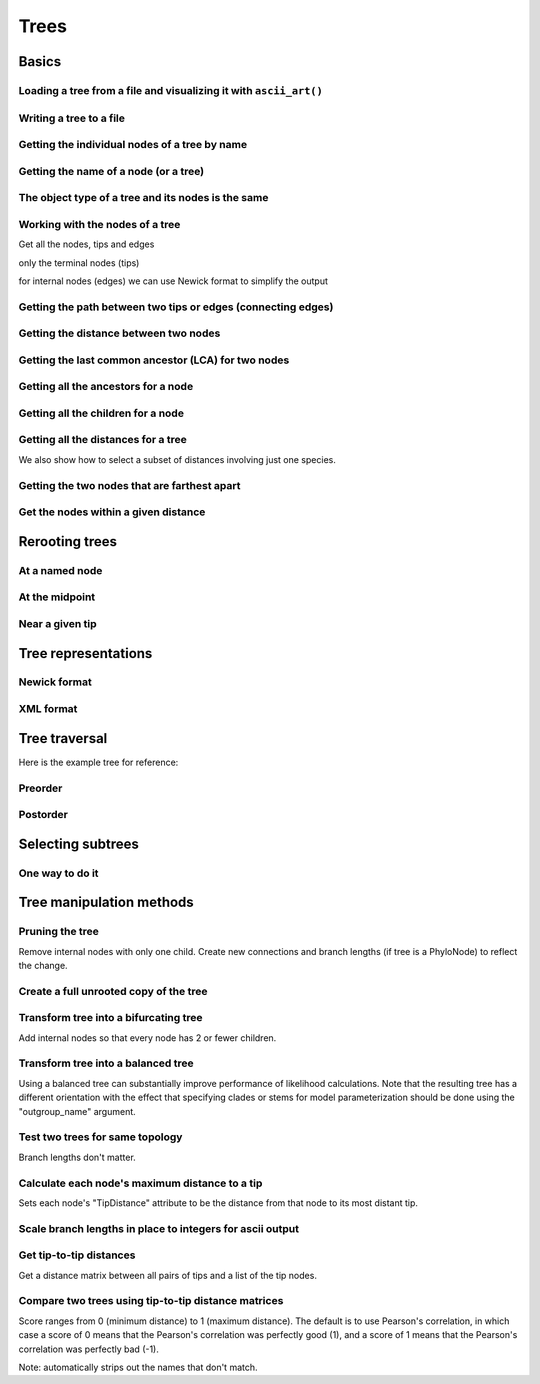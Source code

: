 Trees
-----

.. authors, Gavin Huttley, Tom Elliott

Basics
^^^^^^

Loading a tree from a file and visualizing it with ``ascii_art()``
""""""""""""""""""""""""""""""""""""""""""""""""""""""""""""""""""

.. doctest::

    >>> from cogent3 import load_tree
    >>> tr = load_tree('data/test.tree')
    >>> print(tr.ascii_art())
                                  /-Human
                        /edge.0--|
              /edge.1--|          \-HowlerMon
             |         |
             |          \-Mouse
    -root----|
             |--NineBande
             |
              \-DogFaced

Writing a tree to a file
""""""""""""""""""""""""

.. doctest::

    >>> from cogent3 import load_tree
    >>> tr = load_tree('data/test.tree')
    >>> tr.write('data/temp.tree')

Getting the individual nodes of a tree by name
""""""""""""""""""""""""""""""""""""""""""""""

.. doctest::

    >>> from cogent3 import load_tree
    >>> tr = load_tree('data/test.tree')
    >>> names = tr.get_node_names()
    >>> names[:4]
    ['root', 'edge.1', 'edge.0', 'Human']
    >>> names[4:]
    ['HowlerMon', 'Mouse', 'NineBande', 'DogFaced']
    >>> names_nodes = tr.get_nodes_dict()
    >>> names_nodes['Human']
    Tree("Human;")
    >>> tr.get_node_matching_name('Mouse')
    Tree("Mouse;")

Getting the name of a node (or a tree)
""""""""""""""""""""""""""""""""""""""

.. doctest::

    >>> from cogent3 import load_tree
    >>> tr = load_tree('data/test.tree')
    >>> hu = tr.get_node_matching_name('Human')
    >>> tr.name
    'root'
    >>> hu.name
    'Human'

The object type of a tree and its nodes is the same
"""""""""""""""""""""""""""""""""""""""""""""""""""

.. doctest::

    >>> from cogent3 import load_tree
    >>> tr = load_tree('data/test.tree')
    >>> nodes = tr.get_nodes_dict()
    >>> hu = nodes['Human']
    >>> type(hu)
    <class 'cogent3.core.tree.PhyloNode'>
    >>> type(tr)
    <class 'cogent3.core.tree.PhyloNode'>

Working with the nodes of a tree
""""""""""""""""""""""""""""""""

Get all the nodes, tips and edges

.. doctest::

    >>> from cogent3 import load_tree
    >>> tr = load_tree('data/test.tree')
    >>> nodes = tr.get_nodes_dict()
    >>> for n in nodes.items():
    ...     print(n)  # doctest: +SKIP
    ...
    ('NineBande', Tree("NineBande;"))
    ('edge.1', Tree("((Human,HowlerMon),Mouse);"))
    ('root', Tree("(((Human,HowlerMon),Mouse),NineBande,DogFaced);"))
    ('DogFaced', Tree("DogFaced;"))
    ('Human', Tree("Human;"))
    ('edge.0', Tree("(Human,HowlerMon);"))
    ('Mouse', Tree("Mouse;"))
    ('HowlerMon', Tree("HowlerMon;"))

only the terminal nodes (tips)

.. doctest::

    >>> for n in tr.iter_tips():
    ...     print(n)
    ...
    Human:0.0311054096183;
    HowlerMon:0.0415847131449;
    Mouse:0.277353608988;
    NineBande:0.0939768158209;
    DogFaced:0.113211053859;

for internal nodes (edges) we can use Newick format to simplify the output

.. doctest::

    >>> from cogent3 import load_tree
    >>> tr = load_tree('data/test.tree')
    >>> for n in tr.iter_nontips():
    ...     print(n.get_newick())
    ...
    ((Human,HowlerMon),Mouse);
    (Human,HowlerMon);

Getting the path between two tips or edges (connecting edges)
"""""""""""""""""""""""""""""""""""""""""""""""""""""""""""""

.. doctest::

    >>> from cogent3 import load_tree
    >>> tr = load_tree('data/test.tree')
    >>> edges = tr.get_connecting_edges('edge.1','Human')
    >>> for edge in edges:
    ...    print(edge.name)
    ...
    edge.1
    edge.0
    Human

Getting the distance between two nodes
""""""""""""""""""""""""""""""""""""""

.. doctest::

    >>> from cogent3 import load_tree
    >>> tr = load_tree('data/test.tree')
    >>> nodes = tr.get_nodes_dict()
    >>> hu = nodes['Human']
    >>> mu = nodes['Mouse']
    >>> hu.distance(mu)
    0.3467553...
    >>> hu.is_tip()
    True

Getting the last common ancestor (LCA) for two nodes
""""""""""""""""""""""""""""""""""""""""""""""""""""

.. doctest::

    >>> from cogent3 import load_tree
    >>> tr = load_tree('data/test.tree')
    >>> nodes = tr.get_nodes_dict()
    >>> hu = nodes['Human']
    >>> mu = nodes['Mouse']
    >>> lca = hu.last_common_ancestor(mu)
    >>> lca
    Tree("((Human,HowlerMon),Mouse);")
    >>> type(lca)
    <class 'cogent3.core.tree.PhyloNode'>

Getting all the ancestors for a node
""""""""""""""""""""""""""""""""""""

.. doctest::

    >>> from cogent3 import load_tree
    >>> tr = load_tree('data/test.tree')
    >>> hu = tr.get_node_matching_name('Human')
    >>> for a in hu.ancestors():
    ...     print(a.name)
    ...
    edge.0
    edge.1
    root

Getting all the children for a node
"""""""""""""""""""""""""""""""""""

.. doctest::

    >>> from cogent3 import load_tree
    >>> tr = load_tree('data/test.tree')
    >>> node = tr.get_node_matching_name('edge.1')
    >>> children = list(node.iter_tips()) + list(node.iter_nontips())
    >>> for child in children:
    ...     print(child.name)
    ...
    Human
    HowlerMon
    Mouse
    edge.0

Getting all the distances for a tree
""""""""""""""""""""""""""""""""""""

.. doctest::

    >>> from cogent3 import load_tree
    >>> tr = load_tree('data/test.tree')
    >>> dists = tr.get_distances()

We also show how to select a subset of distances involving just one species.

.. doctest::

    >>> human_dists = [names for names in dists if 'Human' in names]
    >>> for dist in human_dists:
    ...     print(dist, dists[dist])  # doctest: +SKIP
    ...
    ('Human', 'NineBande') 0.183106418165
    ('DogFaced', 'Human') 0.202340656203
    ('NineBande', 'Human') 0.183106418165
    ('Human', 'DogFaced') 0.202340656203
    ('Mouse', 'Human') 0.346755361094
    ('HowlerMon', 'Human') 0.0726901227632
    ('Human', 'Mouse') 0.346755361094
    ('Human', 'HowlerMon') 0.0726901227632


Getting the two nodes that are farthest apart
"""""""""""""""""""""""""""""""""""""""""""""

.. doctest::

    >>> from cogent3 import load_tree
    >>> tr = load_tree('data/test.tree')
    >>> tr.max_tip_tip_distance()
    (0.4102925130849, ('Mouse', 'DogFaced'))

Get the nodes within a given distance
"""""""""""""""""""""""""""""""""""""

.. doctest::

    >>> from cogent3 import load_tree
    >>> tr = load_tree('data/test.tree')
    >>> hu = tr.get_node_matching_name('Human')
    >>> tips = hu.tips_within_distance(0.2)
    >>> for t in tips:
    ...     print(t)
    ...
    HowlerMon:0.0415847131449;
    NineBande:0.0939768158209;

Rerooting trees
^^^^^^^^^^^^^^^

At a named node
"""""""""""""""

.. doctest::

    >>> from cogent3 import load_tree
    >>> tr = load_tree('data/test.tree')
    >>> print(tr.rooted_at('edge.0').ascii_art())
              /-Human
             |
    -root----|--HowlerMon
             |
             |          /-Mouse
              \edge.0--|
                       |          /-NineBande
                        \edge.1--|
                                  \-DogFaced


At the midpoint
"""""""""""""""

.. doctest::

    >>> from cogent3 import load_tree
    >>> tr = load_tree('data/test.tree')
    >>> print(tr.root_at_midpoint().ascii_art())
              /-Mouse
             |
    -root----|                    /-Human
             |          /edge.0--|
             |         |          \-HowlerMon
              \edge.0.2|
                       |          /-NineBande
                        \edge.1--|
                                  \-DogFaced
    >>> print(tr.ascii_art())
                                  /-Human
                        /edge.0--|
              /edge.1--|          \-HowlerMon
             |         |
             |          \-------- /-Mouse
    -root----|
             |--NineBande
             |
              \-DogFaced

Near a given tip
""""""""""""""""

.. doctest::

    >>> from cogent3 import load_tree
    >>> tr = load_tree('data/test.tree')
    >>> print(tr.ascii_art())
                                  /-Human
                        /edge.0--|
              /edge.1--|          \-HowlerMon
             |         |
             |          \-Mouse
    -root----|
             |--NineBande
             |
              \-DogFaced
    >>> print(tr.rooted_with_tip("Mouse").ascii_art())
                        /-Human
              /edge.0--|
             |          \-HowlerMon
             |
    -root----|--Mouse
             |
             |          /-NineBande
              \edge.1--|
                        \-DogFaced

Tree representations
^^^^^^^^^^^^^^^^^^^^

Newick format
"""""""""""""

.. doctest::

    >>> from cogent3 import load_tree
    >>> tr = load_tree('data/test.tree')
    >>> tr.get_newick()
    '(((Human,HowlerMon),Mouse),NineBande,DogFaced);'
    >>> tr.get_newick(with_distances=True)
    '(((Human:0.0311054096183,HowlerMon:0.0415847131449)...

XML format
""""""""""

.. doctest::

    >>> from cogent3 import load_tree
    >>> tr = load_tree('data/test.tree')
    >>> xml = tr.get_xml()
    >>> for line in xml.splitlines():
    ...    print(line)
    ...
    <?xml version="1.0"?>
    <clade>
      <clade>
         <param><name>length</name><value>0.0197278502379</value></param>
        <clade>
           <param><name>length</name><value>0.0382963424874</value></param>
          <clade>
             <name>Human</name>...

Tree traversal
^^^^^^^^^^^^^^

Here is the example tree for reference:

.. doctest::

    >>> from cogent3 import load_tree
    >>> tr = load_tree('data/test.tree')
    >>> print(tr.ascii_art())
                                  /-Human
                        /edge.0--|
              /edge.1--|          \-HowlerMon
             |         |
             |          \-Mouse
    -root----|
             |--NineBande
             |
              \-DogFaced

Preorder
""""""""

.. doctest::

    >>> from cogent3 import load_tree
    >>> tr = load_tree('data/test.tree')
    >>> for t in tr.preorder():
    ...     print(t.get_newick())
    ...
    (((Human,HowlerMon),Mouse),NineBande,DogFaced);
    ((Human,HowlerMon),Mouse);
    (Human,HowlerMon);
    Human;
    HowlerMon;
    Mouse;
    NineBande;
    DogFaced;

Postorder
"""""""""

.. doctest::

    >>> from cogent3 import load_tree
    >>> tr = load_tree('data/test.tree')
    >>> for t in tr.postorder():
    ...     print(t.get_newick())
    ...
    Human;
    HowlerMon;
    (Human,HowlerMon);
    Mouse;
    ((Human,HowlerMon),Mouse);
    NineBande;
    DogFaced;
    (((Human,HowlerMon),Mouse),NineBande,DogFaced);

Selecting subtrees
^^^^^^^^^^^^^^^^^^

One way to do it
""""""""""""""""

.. doctest::

    >>> from cogent3 import load_tree
    >>> tr = load_tree('data/test.tree')
    >>> for tip in tr.iter_nontips():
    ...     tip_names = tip.get_tip_names()
    ...     print(tip_names)
    ...     sub_tree = tr.get_sub_tree(tip_names)
    ...     print(sub_tree.ascii_art())
    ...
    ['Human', 'HowlerMon', 'Mouse']
              /-Human
             |
    -root----|--HowlerMon
             |
              \-Mouse
    ['Human', 'HowlerMon']
              /-Human
    -root----|
              \-HowlerMon

..
    We do some file clean up

.. doctest::
    :hide:

    >>> from cogent3.util.misc import remove_files
    >>> remove_files(['data/temp.tree', 'data/temp.pdf'],
    ...                 error_on_missing=False)

Tree manipulation methods
^^^^^^^^^^^^^^^^^^^^^^^^^

Pruning the tree
""""""""""""""""

Remove internal nodes with only one child. Create new connections
and branch lengths (if tree is a PhyloNode) to reflect the change.

.. doctest::

    >>> from cogent3 import make_tree
    >>> simple_tree_string="(B:0.2,(D:0.4)E:0.5)F;"
    >>> simple_tree=make_tree(simple_tree_string)
    >>> print(simple_tree.ascii_art())
              /-B
    -F-------|
              \E------- /-D
    >>> simple_tree.prune()
    >>> print(simple_tree.ascii_art())
              /-B
    -F-------|
              \-D
    >>> print(simple_tree)
    (B:0.2,D:0.9)F;


Create a full unrooted copy of the tree
"""""""""""""""""""""""""""""""""""""""

.. doctest::

    >>> from cogent3 import load_tree
    >>> tr1 = load_tree('data/test.tree')
    >>> print(tr1.get_newick())
    (((Human,HowlerMon),Mouse),NineBande,DogFaced);
    >>> tr2 = tr1.unrooted_deepcopy()
    >>> print(tr2.get_newick())
    (((Human,HowlerMon),Mouse),NineBande,DogFaced);

Transform tree into a bifurcating tree
""""""""""""""""""""""""""""""""""""""

Add internal nodes so that every node has 2 or fewer children.

.. doctest::

    >>> from cogent3 import load_tree
    >>> tree_string="(B:0.2,H:0.2,(C:0.3,D:0.4,E:0.1)F:0.5)G;"
    >>> tr = make_tree(tree_string)
    >>> print(tr.ascii_art())
              /-B
             |
             |--H
    -G-------|
             |          /-C
             |         |
              \F-------|--D
                       |
                        \-E
    >>> print(tr.bifurcating().ascii_art())
              /-B
    -G-------|
             |          /-H
              \--------|
                       |          /-C
                        \F-------|
                                 |          /-D
                                  \--------|
                                            \-E

Transform tree into a balanced tree
"""""""""""""""""""""""""""""""""""

Using a balanced tree can substantially improve performance of
likelihood calculations. Note that the resulting tree has a
different orientation with the effect that specifying clades or
stems for model parameterization should be done using the
"outgroup_name" argument.

.. doctest::

    >>> from cogent3 import load_tree
    >>> tr = load_tree('data/test.tree')
    >>> print(tr.ascii_art())
                                  /-Human
                        /edge.0--|
              /edge.1--|          \-HowlerMon
             |         |
             |          \-Mouse
    -root----|
             |--NineBande
             |
              \-DogFaced
    >>> print(tr.balanced().ascii_art())
                        /-Human
              /edge.0--|
             |          \-HowlerMon
             |
    -root----|--Mouse
             |
             |          /-NineBande
              \edge.1--|
                        \-DogFaced

Test two trees for same topology
""""""""""""""""""""""""""""""""

Branch lengths don't matter.

.. doctest::

    >>> from cogent3 import load_tree
    >>> tr1 = make_tree("(B:0.2,(C:0.2,D:0.2)F:0.2)G;")
    >>> tr2 = make_tree("((C:0.1,D:0.1)F:0.1,B:0.1)G;")
    >>> tr1.same_topology(tr2)
    True

Calculate each node's maximum distance to a tip
"""""""""""""""""""""""""""""""""""""""""""""""

Sets each node's "TipDistance" attribute to be
the distance from that node to its most distant tip.

.. doctest::

    >>> from cogent3 import load_tree
    >>> tr = make_tree("(B:0.2,(C:0.3,D:0.4)F:0.5)G;")
    >>> print(tr.ascii_art())
              /-B
    -G-------|
             |          /-C
              \F-------|
                        \-D
    >>> tr.set_tip_distances()
    >>> for t in tr.preorder():
    ...     print(t.name, t.TipDistance)
    ...
    G 0.9
    B 0
    F 0.4
    C 0
    D 0

Scale branch lengths in place to integers for ascii output
""""""""""""""""""""""""""""""""""""""""""""""""""""""""""

.. doctest::

    >>> from cogent3 import load_tree
    >>> tr = make_tree("(B:0.2,(C:0.3,D:0.4)F:0.5)G;")
    >>> print(tr)
    (B:0.2,(C:0.3,D:0.4)F:0.5)G;
    >>> tr.scale_branch_lengths()
    >>> print(tr)
    (B:22,(C:33,D:44)F:56)G;


Get tip-to-tip distances
""""""""""""""""""""""""
Get a distance matrix between all pairs of tips
and a list of the tip nodes.

.. doctest::

    >>> from cogent3 import load_tree
    >>> tr = make_tree("(B:3,(C:2,D:4)F:5)G;")
    >>> d,tips = tr.tip_to_tip_distances()
    >>> for i,t in enumerate(tips):
    ...     print(t.name,d[i])
    ...
    B [ 0. 10. 12.]
    C [10.  0.  6.]
    D [12.  6.  0.]

Compare two trees using tip-to-tip distance matrices
""""""""""""""""""""""""""""""""""""""""""""""""""""

Score ranges from 0 (minimum distance) to 1 (maximum
distance). The default is to use Pearson's correlation,
in which case a score of 0 means that the Pearson's
correlation was perfectly good (1), and a score of 1
means that the Pearson's correlation was perfectly bad (-1).

Note: automatically strips out the names that don't match.

.. doctest::

    >>> from cogent3 import load_tree
    >>> tr1 = make_tree("(B:2,(C:3,D:4)F:5)G;")
    >>> tr2 = make_tree("(C:2,(B:3,D:4)F:5)G;")
    >>> tr1.compare_by_tip_distances(tr2)
    0.0835...
